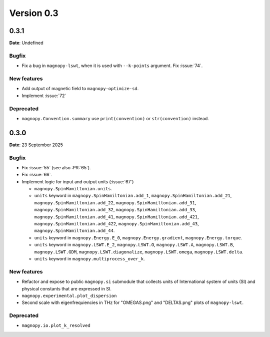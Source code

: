 .. _release-notes_0.3:

***********
Version 0.3
***********

0.3.1
=====

**Date**: Undefined

Bugfix
------

* Fix a bug in ``magnopy-lswt``, when it is used with ``--k-points`` argument. Fix
  :issue:`74`.

New features
------------

* Add output of magnetic field to ``magnopy-optimize-sd``.
* Implement :issue:`72`

Deprecated
----------

* ``magnopy.Convention.summary`` use ``print(convention)`` or ``str(convention)`` instead.

0.3.0
=====

**Date**: 23 September 2025

Bugfix
------

* Fix :issue:`55` (see also :PR:`65`).
* Fix :issue:`66`.
* Implement logic for input and output units (:issue:`67`)

  * ``magnopy.SpinHamiltonian.units``.
  * ``units`` keyword in ``magnopy.SpinHamiltonian.add_1``,
    ``magnopy.SpinHamiltonian.add_21``, ``magnopy.SpinHamiltonian.add_22``,
    ``magnopy.SpinHamiltonian.add_31``, ``magnopy.SpinHamiltonian.add_32``,
    ``magnopy.SpinHamiltonian.add_33``, ``magnopy.SpinHamiltonian.add_41``,
    ``magnopy.SpinHamiltonian.add_421``, ``magnopy.SpinHamiltonian.add_422``,
    ``magnopy.SpinHamiltonian.add_43``, ``magnopy.SpinHamiltonian.add_44``.
  * ``units`` keyword in ``magnopy.Energy.E_0``, ``magnopy.Energy.gradient``,
    ``magnopy.Energy.torque``.
  * ``units`` keyword in ``magnopy.LSWT.E_2``, ``magnopy.LSWT.O``, ``magnopy.LSWT.A``,
    ``magnopy.LSWT.B``, ``magnopy.LSWT.GDM``, ``magnopy.LSWT.diagonalize``,
    ``magnopy.LSWT.omega``, ``magnopy.LSWT.delta``.
  * ``units`` keyword in ``magnopy.multiprocess_over_k``.

New features
------------

* Refactor and expose to public ``magnopy.si`` submodule that collects units of
  International system of units (SI) and physical constants that are expressed in SI.
* ``magnopy.experimental.plot_dispersion``
* Second scale with eigenfrequiencies in THz for "OMEGAS.png" and "DELTAS.png" plots of
  ``magnopy-lswt``.

Deprecated
----------

* ``magnopy.io.plot_k_resolved``
